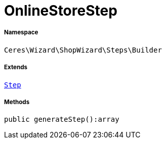 :table-caption!:
:example-caption!:
:source-highlighter: prettify
:sectids!:
[[ceres__onlinestorestep]]
= OnlineStoreStep





===== Namespace

`Ceres\Wizard\ShopWizard\Steps\Builder`

===== Extends
xref:Ceres/Wizard/ShopWizard/Steps/Builder/Step.adoc#[`Step`]





===== Methods

[source%nowrap, php]
----

public generateStep():array

----









